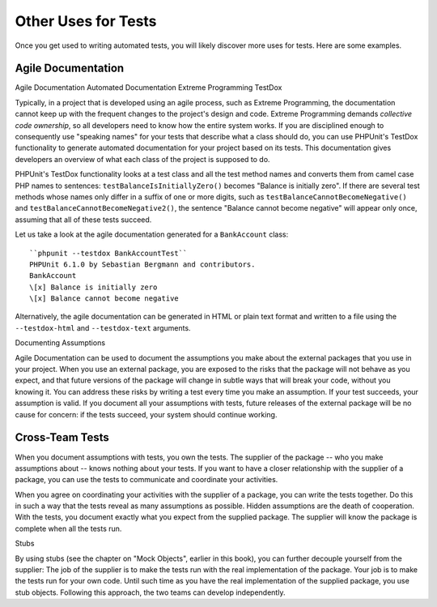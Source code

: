 

.. _other-uses-for-tests:

====================
Other Uses for Tests
====================

Once you get used to writing automated tests, you will likely discover
more uses for tests. Here are some examples.

.. _other-uses-for-tests.agile-documentation:

Agile Documentation
###################

Agile Documentation
Automated Documentation
Extreme Programming
TestDox

Typically, in a project that is developed using an agile process,
such as Extreme Programming, the documentation cannot keep up with the
frequent changes to the project's design and code. Extreme Programming
demands *collective code ownership*, so all
developers need to know how the entire system works. If you are
disciplined enough to consequently use "speaking names" for your tests
that describe what a class should do, you can use PHPUnit's TestDox
functionality to generate automated documentation for your project based
on its tests. This documentation gives developers an overview of what
each class of the project is supposed to do.

PHPUnit's TestDox functionality looks at a test class and all the test
method names and converts them from camel case PHP names to sentences:
``testBalanceIsInitiallyZero()`` becomes "Balance is
initially zero". If there are several test methods whose names only
differ in a suffix of one or more digits, such as
``testBalanceCannotBecomeNegative()`` and
``testBalanceCannotBecomeNegative2()``, the sentence
"Balance cannot become negative" will appear only once, assuming that
all of these tests succeed.

Let us take a look at the agile documentation generated for a
``BankAccount`` class:

::

    ``phpunit --testdox BankAccountTest``
    PHPUnit 6.1.0 by Sebastian Bergmann and contributors.
    BankAccount
    \[x] Balance is initially zero
    \[x] Balance cannot become negative

Alternatively, the agile documentation can be generated in HTML or plain
text format and written to a file using the ``--testdox-html``
and ``--testdox-text`` arguments.

Documenting Assumptions

Agile Documentation can be used to document the assumptions you make
about the external packages that you use in your project. When you use
an external package, you are exposed to the risks that the package will
not behave as you expect, and that future versions of the package will
change in subtle ways that will break your code, without you knowing it.
You can address these risks by writing a test every time you make an
assumption. If your test succeeds, your assumption is valid. If you
document all your assumptions with tests, future releases of the
external package will be no cause for concern: if the tests succeed,
your system should continue working.

.. _other-uses-for-tests.cross-team-tests:

Cross-Team Tests
################

When you document assumptions with tests, you own the tests. The
supplier of the package -- who you make assumptions about -- knows
nothing about your tests. If you want to have a closer relationship
with the supplier of a package, you can use the tests to communicate
and coordinate your activities.

When you agree on coordinating your activities with the supplier of a
package, you can write the tests together. Do this in such a way that
the tests reveal as many assumptions as possible. Hidden assumptions are
the death of cooperation. With the tests, you document exactly what you
expect from the supplied package. The supplier will know the package is
complete when all the tests run.

Stubs

By using stubs (see the chapter on "Mock Objects", earlier in this book),
you can further decouple yourself from the supplier: The job of the
supplier is to make the tests run with the real implementation of the
package. Your job is to make the tests run for your own code. Until
such time as you have the real implementation of the supplied package,
you use stub objects. Following this approach, the two teams can develop
independently.


